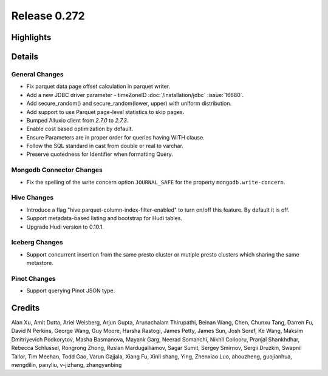 =============
Release 0.272
=============

**Highlights**
==============

**Details**
===========

General Changes
_______________
* Fix parquet data page offset calculation in parquet writer.
* Add a new JDBC driver parameter - timeZoneID :doc:`/installation/jdbc` :issue:`16680`.
* Add secure_random() and secure_random(lower, upper) with uniform distribution.
* Add support to use Parquet page-level statistics to skip pages.
* Bumped Alluxio client from `2.7.0` to `2.7.3`.
* Enable cost based optimization by default.
* Ensure Parameters are in proper order for queries having WITH clause.
* Follow the SQL standard in cast from double or real to varchar.
* Preserve quotedness for Identifier when formatting Query.

Mongodb Connector Changes
_________________________
* Fix the spelling of the write concern option ``JOURNAL_SAFE`` for the property ``mongodb.write-concern``.

Hive Changes
____________
* Introduce a flag "hive.parquet-column-index-filter-enabled" to turn on/off this feature. By default it is off.
* Support metadata-based listing and bootstrap for Hudi tables.
* Upgrade Hudi version to 0.10.1.

Iceberg Changes
_______________
* Support concurrent insertion from the same presto cluster or mutiple presto clusters which sharing the same metastore.

Pinot Changes
_____________
* Support querying Pinot JSON type.

**Credits**
===========

Alan Xu, Amit Dutta, Ariel Weisberg, Arjun Gupta, Arunachalam Thirupathi, Beinan Wang, Chen, Chunxu Tang, Darren Fu, David N Perkins, George Wang, Guy Moore, Harsha Rastogi, James Petty, James Sun, Josh Soref, Ke Wang, Maksim Dmitriyevich Podkorytov, Masha Basmanova, Mayank Garg, Neerad Somanchi, Nikhil Collooru, Pranjal Shankhdhar, Rebecca Schlussel, Rongrong Zhong, Ruslan Mardugalliamov, Sagar Sumit, Sergey Smirnov, Sergii Druzkin, Swapnil Tailor, Tim Meehan, Todd Gao, Varun Gajjala, Xiang Fu, Xinli shang, Ying, Zhenxiao Luo, ahouzheng, guojianhua, mengdilin, panyliu, v-jizhang, zhangyanbing
